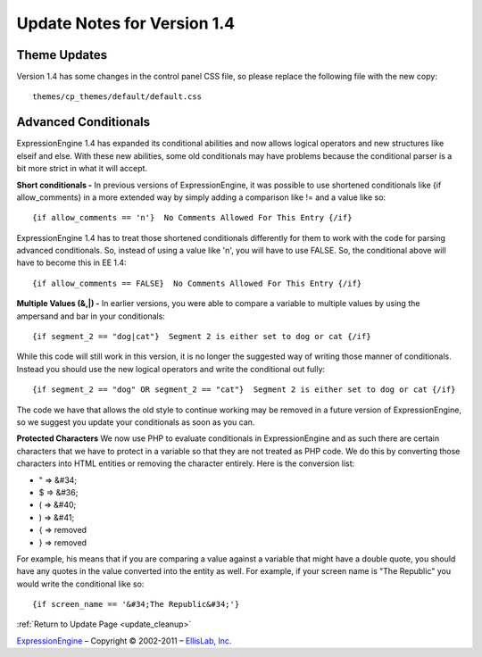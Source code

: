 Update Notes for Version 1.4
============================

Theme Updates
~~~~~~~~~~~~~

Version 1.4 has some changes in the control panel CSS file, so please
replace the following file with the new copy::

	themes/cp_themes/default/default.css

Advanced Conditionals
~~~~~~~~~~~~~~~~~~~~~

ExpressionEngine 1.4 has expanded its conditional abilities and now
allows logical operators and new structures like elseif and else. With
these new abilities, some old conditionals may have problems because the
conditional parser is a bit more strict in what it will accept.

**Short conditionals -**
In previous versions of ExpressionEngine, it
was possible to use shortened conditionals like {if allow\_comments} in
a more extended way by simply adding a comparison like != and a value
like so::

	 {if allow_comments == 'n'}  No Comments Allowed For This Entry {/if}

ExpressionEngine 1.4 has to treat those shortened conditionals
differently for them to work with the code for parsing advanced
conditionals. So, instead of using a value like 'n', you will have to
use FALSE. So, the conditional above will have to become this in EE 1.4::

	 {if allow_comments == FALSE}  No Comments Allowed For This Entry {/if}

**Multiple Values (&,\|) -**
In earlier versions, you were able to
compare a variable to multiple values by using the ampersand and bar in
your conditionals::

	 {if segment_2 == "dog|cat"}  Segment 2 is either set to dog or cat {/if}

While this code will still work in this version, it is no longer the
suggested way of writing those manner of conditionals. Instead you
should use the new logical operators and write the conditional out
fully::

	 {if segment_2 == "dog" OR segment_2 == "cat"}  Segment 2 is either set to dog or cat {/if}

The code we have that allows the old style to continue working may be
removed in a future version of ExpressionEngine, so we suggest you
update your conditionals as soon as you can.

**Protected Characters** We now use PHP to evaluate conditionals in
ExpressionEngine and as such there are certain characters that we have
to protect in a variable so that they are not treated as PHP code. We do
this by converting those characters into HTML entities or removing the
character entirely. Here is the conversion list:

-  " => &#34;
-  $ => &#36;
-  ( => &#40;
-  ) => &#41;
-  { => removed
-  } => removed

For example, his means that if you are comparing a value against a
variable that might have a double quote, you should have any quotes in
the value converted into the entity as well. For example, if your screen
name is "The Republic" you would write the conditional like so::

	{if screen_name == '&#34;The Republic&#34;'}

:ref:`Return to Update Page <update_cleanup>`

`ExpressionEngine <http://ellislab.com/expressionengine>`_ – Copyright ©
2002-2011 – `EllisLab, Inc. <http://ellislab.com/>`_
